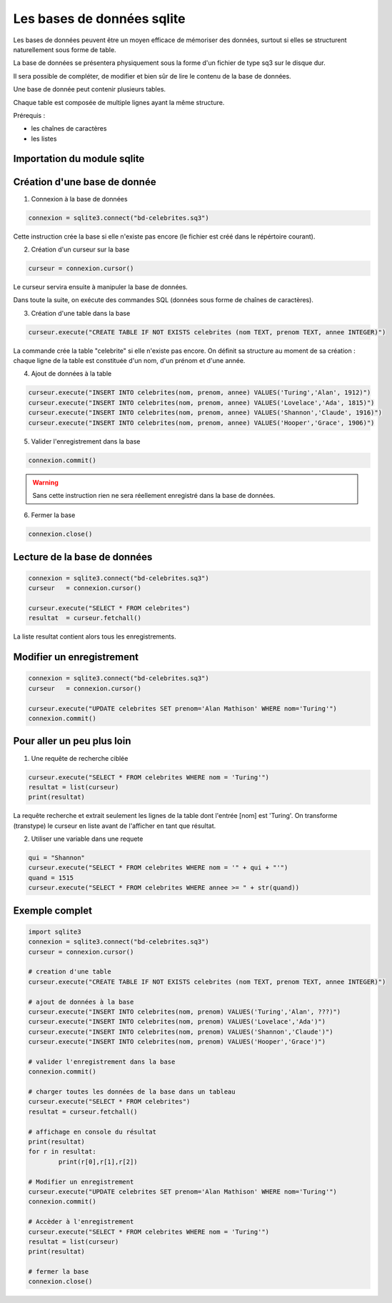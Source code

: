 ***************************
Les bases de données sqlite
***************************

Les bases de données peuvent être un moyen efficace de mémoriser des données, surtout si elles se structurent naturellement sous forme de table.

La base de données se présentera physiquement sous la forme d'un fichier de type sq3 sur le disque dur.

Il sera possible de compléter, de modifier et bien sûr de lire le contenu de la base de données.

Une base de donnée peut contenir plusieurs tables. 

Chaque table est composée de multiple lignes ayant la même structure.

Prérequis :

* les chaînes de caractères

* les listes


Importation du module sqlite
============================

.. code-block:: python
	import sqlite3	 

Création d'une base de donnée
=============================

1. Connexion à la base de données

.. code-block:: python
	
	connexion = sqlite3.connect("bd-celebrites.sq3")

Cette instruction crée la base si elle n'existe pas encore (le fichier est créé dans le répértoire courant).


2. Création d'un curseur sur la base

.. code-block:: python
	
	curseur = connexion.cursor()

Le curseur servira ensuite à manipuler la base de données.

Dans toute la suite, on exécute des commandes SQL (données sous forme de chaînes de caractères).

3. Création d'une table dans la base

.. code-block:: python
	
	curseur.execute("CREATE TABLE IF NOT EXISTS celebrites (nom TEXT, prenom TEXT, annee INTEGER)")

La commande crée la table "celebrite" si elle n'existe pas encore. 
On définit sa structure au moment de sa création : chaque ligne de la table est constituée d'un nom, d'un prénom et d'une année.

4. Ajout de données à la table

.. code-block:: python

	curseur.execute("INSERT INTO celebrites(nom, prenom, annee) VALUES('Turing','Alan', 1912)")
	curseur.execute("INSERT INTO celebrites(nom, prenom, annee) VALUES('Lovelace','Ada', 1815)")
	curseur.execute("INSERT INTO celebrites(nom, prenom, annee) VALUES('Shannon','Claude', 1916)")
	curseur.execute("INSERT INTO celebrites(nom, prenom, annee) VALUES('Hooper','Grace', 1906)")

5. Valider l'enregistrement dans la base

.. code-block:: python
	
	connexion.commit()

.. Warning:: 
	Sans cette instruction rien ne sera réellement enregistré dans la base de données.

6. Fermer la base

.. code-block:: python
	
	connexion.close()


Lecture de la base de données
=============================

.. code-block:: python
	
	connexion = sqlite3.connect("bd-celebrites.sq3")
	curseur   = connexion.cursor()
	
	curseur.execute("SELECT * FROM celebrites")
	resultat  = curseur.fetchall()
	
La liste resultat contient alors tous les enregistrements.

.. code-block:: python
	>>> resultat[0]
	['Turing', 'Alan', 1912]
	>>> resultat[1][1]
	'Ada'
	

Modifier un enregistrement
==========================

.. code-block:: python
	
	connexion = sqlite3.connect("bd-celebrites.sq3")
	curseur   = connexion.cursor()
		
	curseur.execute("UPDATE celebrites SET prenom='Alan Mathison' WHERE nom='Turing'")
	connexion.commit()


Pour aller un peu plus loin
===========================

1. Une requête de recherche ciblée

.. code-block:: python

	curseur.execute("SELECT * FROM celebrites WHERE nom = 'Turing'")
	resultat = list(curseur)
	print(resultat)

La requête recherche et extrait seulement les lignes de la table dont l'entrée [nom] est 'Turing'.
On transforme (transtype) le curseur en liste avant de l'afficher en tant que résultat.

2. Utiliser une variable dans une requete

.. code-block:: python

	qui = "Shannon"
	curseur.execute("SELECT * FROM celebrites WHERE nom = '" + qui + "'")
	quand = 1515
	curseur.execute("SELECT * FROM celebrites WHERE annee >= " + str(quand))


Exemple complet
===============

.. code-block:: python

	import sqlite3	 
	connexion = sqlite3.connect("bd-celebrites.sq3")
	curseur = connexion.cursor()

	# creation d'une table
	curseur.execute("CREATE TABLE IF NOT EXISTS celebrites (nom TEXT, prenom TEXT, annee INTEGER)")

	# ajout de données à la base
	curseur.execute("INSERT INTO celebrites(nom, prenom) VALUES('Turing','Alan', ???)")
	curseur.execute("INSERT INTO celebrites(nom, prenom) VALUES('Lovelace','Ada')")
	curseur.execute("INSERT INTO celebrites(nom, prenom) VALUES('Shannon','Claude')")
	curseur.execute("INSERT INTO celebrites(nom, prenom) VALUES('Hooper','Grace')")

	# valider l'enregistrement dans la base
	connexion.commit()

	# charger toutes les données de la base dans un tableau
	curseur.execute("SELECT * FROM celebrites")
	resultat = curseur.fetchall()

	# affichage en console du résultat
	print(resultat)
	for r in resultat:
		print(r[0],r[1],r[2])

	# Modifier un enregistrement
	curseur.execute("UPDATE celebrites SET prenom='Alan Mathison' WHERE nom='Turing'")
	connexion.commit()

	# Accèder à l'enregistrement
	curseur.execute("SELECT * FROM celebrites WHERE nom = 'Turing'")
	resultat = list(curseur)
	print(resultat)

	# fermer la base
	connexion.close()

 
 
